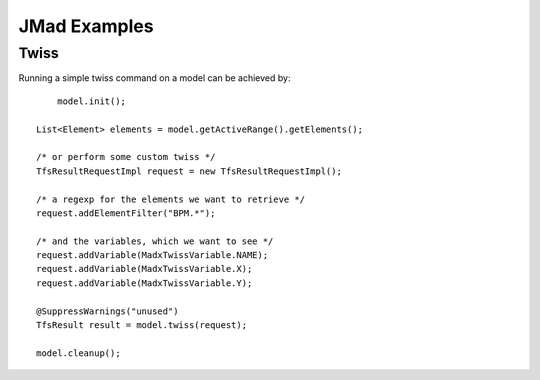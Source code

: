 
.. highlight:: java

JMad Examples
=============

Twiss
-----

Running a simple twiss command on a model can be achieved by::

	model.init();

    List<Element> elements = model.getActiveRange().getElements();

    /* or perform some custom twiss */
    TfsResultRequestImpl request = new TfsResultRequestImpl();
    
    /* a regexp for the elements we want to retrieve */
    request.addElementFilter("BPM.*");
    
    /* and the variables, which we want to see */
    request.addVariable(MadxTwissVariable.NAME);
    request.addVariable(MadxTwissVariable.X);
    request.addVariable(MadxTwissVariable.Y);

    @SuppressWarnings("unused")
    TfsResult result = model.twiss(request);

    model.cleanup();
   